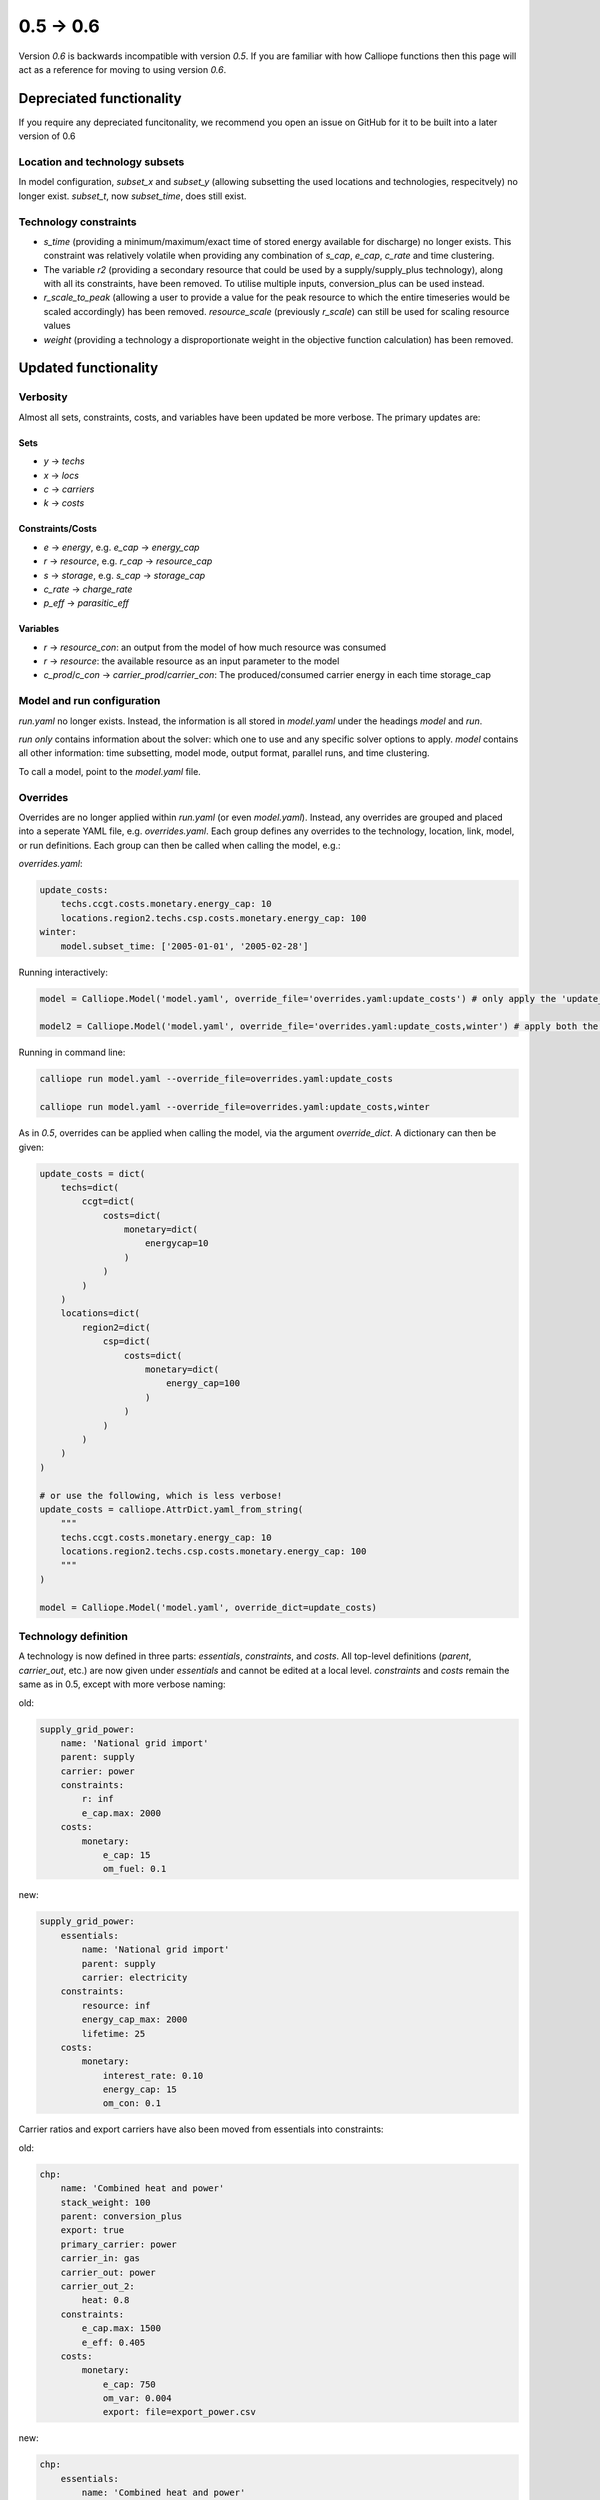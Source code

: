 ==============
0.5 -> 0.6
==============

Version `0.6` is backwards incompatible with version `0.5`. If you are familiar with how Calliope functions then this page will act as a reference for moving to using version `0.6`.

-------------------------
Depreciated functionality
-------------------------
If you require any depreciated funcitonality, we recommend you open an issue on GitHub for it to be built into a later version of 0.6

Location and technology subsets
===============================

In model configuration, `subset_x` and `subset_y` (allowing subsetting the used locations and technologies, respecitvely) no longer exist. `subset_t`, now `subset_time`, does still exist.

Technology constraints
======================
* `s_time` (providing a minimum/maximum/exact time of stored energy available for discharge) no longer exists. This constraint was relatively volatile when providing any combination of `s_cap`, `e_cap`, `c_rate` and time clustering.

* The variable `r2` (providing a secondary resource that could be used by a supply/supply_plus technology), along with all its constraints, have been removed. To utilise multiple inputs, conversion_plus can be used instead.

* `r_scale_to_peak` (allowing a user to provide a value for the peak resource to which the entire timeseries would be scaled accordingly) has been removed. `resource_scale` (previously `r_scale`) can still be used for scaling resource values

* `weight` (providing a technology a disproportionate weight in the objective function calculation) has been removed.

---------------------
Updated functionality
---------------------

Verbosity
=========

Almost all sets, constraints, costs, and variables have been updated be more verbose. The primary updates are:

Sets
----
- `y` -> `techs`
- `x` -> `locs`
- `c` -> `carriers`
- `k` -> `costs`

Constraints/Costs
-----------------
- `e` -> `energy`, e.g. `e_cap` -> `energy_cap`
- `r` -> `resource`, e.g. `r_cap` -> `resource_cap`
- `s` -> `storage`, e.g. `s_cap` -> `storage_cap`
- `c_rate` -> `charge_rate`
- `p_eff` -> `parasitic_eff`

Variables
---------
- `r` -> `resource_con`: an output from the model of how much resource was consumed
- `r` -> `resource`: the available resource as an input parameter to the model
- `c_prod`/`c_con` -> `carrier_prod`/`carrier_con`: The produced/consumed carrier energy in each time storage_cap


Model and run configuration
===========================
`run.yaml` no longer exists. Instead, the information is all stored in `model.yaml` under the headings `model` and `run`.

`run` *only* contains information about the solver: which one to use and any specific solver options to apply.
`model` contains all other information: time subsetting, model mode, output format, parallel runs, and time clustering.

To call a model, point to the `model.yaml` file.

Overrides
=========
Overrides are no longer applied within `run.yaml` (or even `model.yaml`). Instead, any overrides are grouped and placed into a seperate YAML file, e.g. `overrides.yaml`. Each group defines any overrides to the technology, location, link, model, or run definitions. Each group can then be called when calling the model, e.g.:

`overrides.yaml`:

.. code-block:: yaml

    update_costs:
        techs.ccgt.costs.monetary.energy_cap: 10
        locations.region2.techs.csp.costs.monetary.energy_cap: 100
    winter:
        model.subset_time: ['2005-01-01', '2005-02-28']

Running interactively:

.. code-block:: python

    model = Calliope.Model('model.yaml', override_file='overrides.yaml:update_costs') # only apply the 'update_costs' override group

    model2 = Calliope.Model('model.yaml', override_file='overrides.yaml:update_costs,winter') # apply both the 'update_costs' and 'winter' override groups

Running in command line:

.. code-block:: shell

    calliope run model.yaml --override_file=overrides.yaml:update_costs

    calliope run model.yaml --override_file=overrides.yaml:update_costs,winter


As in `0.5`, overrides can be applied when calling the model, via the argument `override_dict`. A dictionary can then be given:

.. code-block:: python

    update_costs = dict(
        techs=dict(
            ccgt=dict(
                costs=dict(
                    monetary=dict(
                        energycap=10
                    )
                )
            )
        )
        locations=dict(
            region2=dict(
                csp=dict(
                    costs=dict(
                        monetary=dict(
                            energy_cap=100
                        )
                    )
                )
            )
        )
    )

    # or use the following, which is less verbose!
    update_costs = calliope.AttrDict.yaml_from_string(
        """
        techs.ccgt.costs.monetary.energy_cap: 10
        locations.region2.techs.csp.costs.monetary.energy_cap: 100
        """
    )

    model = Calliope.Model('model.yaml', override_dict=update_costs)

Technology definition
=====================
A technology is now defined in three parts: `essentials`, `constraints`, and `costs`. All top-level definitions (`parent`, `carrier_out`, etc.) are now given under `essentials` and cannot be edited at a local level. `constraints` and `costs` remain the same as in 0.5, except with more verbose naming:

old:

.. code-block:: yaml

    supply_grid_power:
        name: 'National grid import'
        parent: supply
        carrier: power
        constraints:
            r: inf
            e_cap.max: 2000
        costs:
            monetary:
                e_cap: 15
                om_fuel: 0.1

new:

.. code-block:: yaml

    supply_grid_power:
        essentials:
            name: 'National grid import'
            parent: supply
            carrier: electricity
        constraints:
            resource: inf
            energy_cap_max: 2000
            lifetime: 25
        costs:
            monetary:
                interest_rate: 0.10
                energy_cap: 15
                om_con: 0.1

Carrier ratios and export carriers have also been moved from essentials into constraints:

old:

.. code-block:: yaml

    chp:
        name: 'Combined heat and power'
        stack_weight: 100
        parent: conversion_plus
        export: true
        primary_carrier: power
        carrier_in: gas
        carrier_out: power
        carrier_out_2:
            heat: 0.8
        constraints:
            e_cap.max: 1500
            e_eff: 0.405
        costs:
            monetary:
                e_cap: 750
                om_var: 0.004
                export: file=export_power.csv

new:

.. code-block:: yaml

    chp:
        essentials:
            name: 'Combined heat and power'
            parent: conversion_plus
            primary_carrier: electricity
            carrier_in: gas
            carrier_out: electricity
            carrier_out_2: heat
        constraints:
            export_carrier: electricity
            energy_cap_max: 1500
            energy_eff: 0.405
            carrier_ratios.carrier_out_2.heat: 0.8
            lifetime: 25
        costs:
            monetary:
                interest_rate: 0.10
                energy_cap: 750
                om_prod: 0.004
                export: file=export_power.csv

As seen in both above examples, technology lifetime and interest rate have been defined in the new models. These are required for any technology which has investment costs (i.e. those which are not `om_`... or `export`).

Per distance constraints and costs have now been incorporated under the constraints and costs keys, with a '_per_distance' suffix:

old:

.. code-block:: yaml

    heat_pipes:
        name: 'District heat distribution'
        parent: transmission
        carrier: heat
        constraints:
            e_cap.max: 2000
        constraints_per_distance:
            e_loss: 0.025
        costs_per_distance:
            monetary:
                e_cap: 0.3

new:

.. code-block:: yaml

    heat_pipes:
        essentials:
            name: 'District heat distribution'
            parent: transmission
            carrier: heat
        constraints:
            energy_cap_max: 2000
            energy_eff_per_distance: 0.975
            lifetime: 25
        costs:
            monetary:
                interest_rate: 0.10
                energy_cap_per_distance: 0.3

Location definition
===================
At a location level, technologies are defined as YAML keys, not in a list. They can then apply local level constraints, which supercede the global technology constraints:

old:

.. code-block:: yaml

    locations:
        region1:
            techs: [ccgt, csp]
                overrides:
                    ccgt:
                        constraints:
                            energy_cap: 100

new:

.. code-block:: yaml

    locations:
        region1:
            techs:
                ccgt:
                    constraints:
                        energy_cap: 100
                csp: # note that csp is given as a key, but has no local overrides to apply

`x_map` (mapping a technology name to a column in a timeseries file) has been removed. Instead, a used can define the timeseries file column in the same line as defining the file, following a `:`. If no column is provided, the location name will be assumed:

old:

.. code-block:: yaml

    locations:
        region1:
            techs: [demand_power]
                overrides:
                    demand_power:
                        x_map: demand
                        constraints:
                            r: file # will look for the column `demand` in the file `demand_heat_r.csv`

new:

.. code-block:: yaml

    locations:
        region1:
            techs:
                demand_power:
                    constraints:
                        resource: file=demand_heat.csv:demand # will look for the column `demand` in the file `demand_heat_r.csv`

Link definition
===============
Links have remained much the same as before. However, there is a slightly different structure in defining the technologies:

old:

.. code-block:: yaml

    links:
        region1,region2:
            ac_transmission:
                constraints:
                    e_cap: 1000

new:

.. code-block:: yaml

    links:
        region1,region2:
            techs:
                ac_transmission:
                    constraints:
                        energy_cap: 1000

Location metadata
=================
Location coordinates, previously kept under the `metadata` key, are now given per location:

old:

.. code-block:: yaml

    metadata:
        # metadata given in cartesian coordinates, not lat, lon.
        map_boundary:
            lower_left:
                x: 0
                y: 0
            upper_right:
                x: 1
                y: 1
        location_coordinates:
            region1: {x: 2, y: 7}
            region2: {x: 8, y: 7}

new:


.. code-block:: yaml

    locations:
        region1:
            techs:
                ccgt:
                csp:
            coordinates: {x: 2, y: 7}
        region2:
            techs:
                demand_power:
            coordinates: {x: 8, y: 7}


Preprocessed data
=================
Version `0.5` kept preprocessed data in either a dictionary (static data), pandas dataframe (location data) or an xarray dataset (timeseries data). To view a value that would be used in optimisation, the user would call `model.get_option()`. Similarly, to edit a value before running the model, a user could use `model.set_option()`.

Now, all preprocessed data is held in one xarray dataset: `model.inputs`. To view and edit this data before it is sent to the solver, a user need only use standard xarray functions (see their `documentation <http://xarray.pydata.org/en/stable/>`_ for more information).

Plotting data
=============
.. Note::
    Advanced plotting is still under construction. All input/output data can be plotted by the user, using their preferred method, in case our current functions are insufficient.

Plotting functions can now be called directly on the model and currently use `Plotly <https://plot.ly/python/>`_ instead of matplotlib.

Changes are:

``calliope.analysis.plot_capacity(model.solution)`` -> ``model.plot('capacity', 'energy_cap')``

``calliope.analysis.plot_transmission(model.solution, carrier='power', tech='ac_transmission')`` -> ``model.plot('transmission', 'carrier_prod')``

``calliope.analysis.plot_carrier_production(model.solution, carrier='power')`` ->
``model.plot('timeseries', 'carrier_prod', sum_dims=['locs'], loc=dict(carriers='power'))``

-----------------
New functionality
-----------------

Debugging & checks
==================
A user can now output a verbose dictionary of all model input data (the `model_run` dictionary) into a YAML file, for debugging. This debug file includes comments as to where constraint/cost values have originated (e.g. from being locally supersceded or from an override group).

Similarly, sense checks are undertaken at points during preprocessing to ensure the model being built is robust. It checks for missing data, possibly misspelled constraints, incompatible inputs, and much more. It will not find all possible user input errors, as this is an impossible task. However, the format of implementation allows for further checks to be applied.

Preprocessed model
==================
Having the preprocessed model available in one xarray Dataset allows a model to be saved to file *before* being run. Although preprocessing is quick, this allows a user to avoid preprocessing the same file multiple times, as they can instead call the saved NetCDF file of the model.

Multiple Backends
=================
Our primary solver backend is `Pyomo <http://www.pyomo.org/>`_. However, we have now extracted preprocessing from the backend, with all necessary data for a model run being stored in one xarray Dataset. As such, other backends could be used in future. One such backend which could be used is `JuMP <https://github.com/JuliaOpt/JuMP.jl>`_ in the Julia programming language. Linking Calliope to Julia is a long-term project, for which we welcome any contributions.

Pyomo warmstart
===============

Warmstart functionality can be used in solvers which are not GLPK. They allow a built model to be changed slightly without having to be rebuilt. This can speed up re-running a model when you have just a few input parameters you would like to change (the cost of a technology, for instance). Although this existed in operational mode in version `0.5`, now it extends to all possible parameters in all models. This functionality is undocumented in Calliope, but the Pyomo documentation provides some information and the Pyomo model can be accessed by `model._backend_model`.


